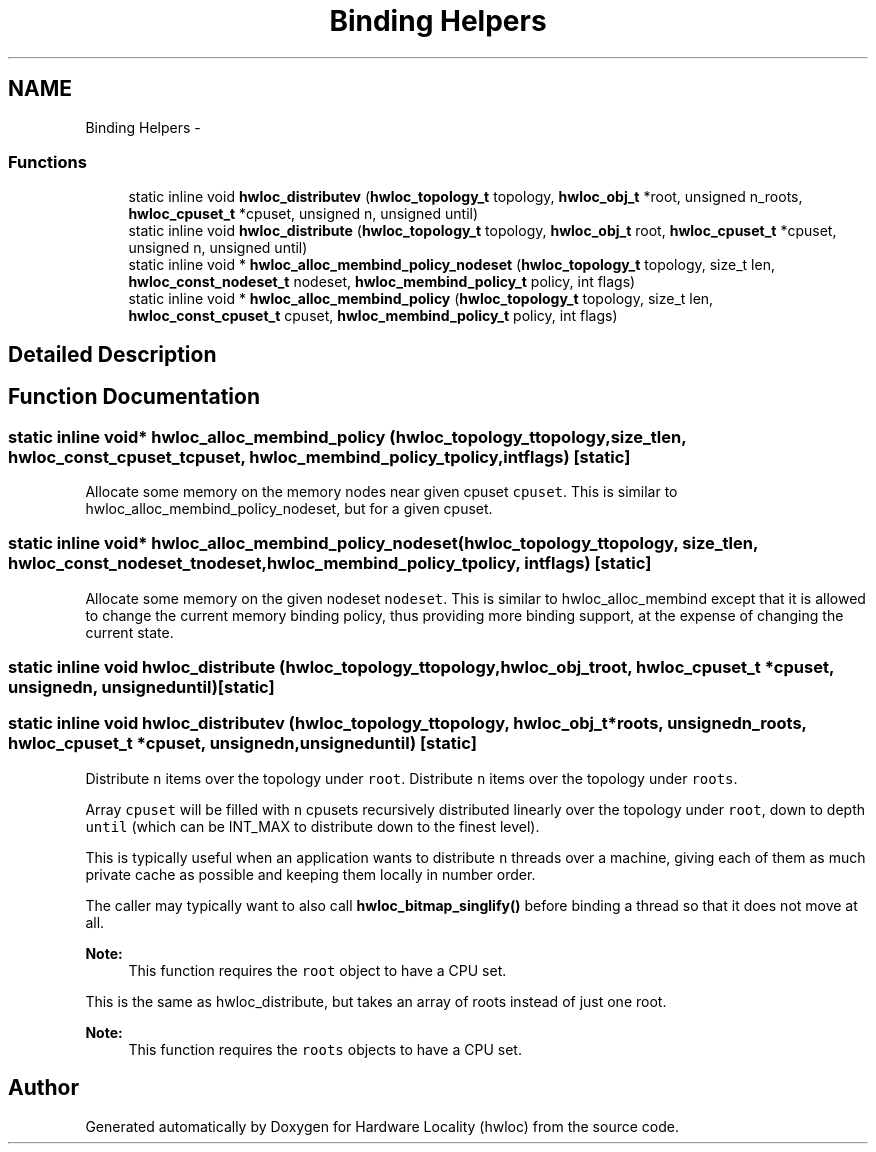 .TH "Binding Helpers" 3 "Mon Dec 3 2012" "Version 1.6" "Hardware Locality (hwloc)" \" -*- nroff -*-
.ad l
.nh
.SH NAME
Binding Helpers \- 
.SS "Functions"

.in +1c
.ti -1c
.RI "static inline void \fBhwloc_distributev\fP (\fBhwloc_topology_t\fP topology, \fBhwloc_obj_t\fP *root, unsigned n_roots, \fBhwloc_cpuset_t\fP *cpuset, unsigned n, unsigned until)"
.br
.ti -1c
.RI "static inline void \fBhwloc_distribute\fP (\fBhwloc_topology_t\fP topology, \fBhwloc_obj_t\fP root, \fBhwloc_cpuset_t\fP *cpuset, unsigned n, unsigned until)"
.br
.ti -1c
.RI "static inline void * \fBhwloc_alloc_membind_policy_nodeset\fP (\fBhwloc_topology_t\fP topology, size_t len, \fBhwloc_const_nodeset_t\fP nodeset, \fBhwloc_membind_policy_t\fP policy, int flags)"
.br
.ti -1c
.RI "static inline void * \fBhwloc_alloc_membind_policy\fP (\fBhwloc_topology_t\fP topology, size_t len, \fBhwloc_const_cpuset_t\fP cpuset, \fBhwloc_membind_policy_t\fP policy, int flags)"
.br
.in -1c
.SH "Detailed Description"
.PP 

.SH "Function Documentation"
.PP 
.SS "static inline void* hwloc_alloc_membind_policy (\fBhwloc_topology_t\fPtopology, size_tlen, \fBhwloc_const_cpuset_t\fPcpuset, \fBhwloc_membind_policy_t\fPpolicy, intflags)\fC [static]\fP"

.PP
Allocate some memory on the memory nodes near given cpuset \fCcpuset\fP\&. This is similar to hwloc_alloc_membind_policy_nodeset, but for a given cpuset\&. 
.SS "static inline void* hwloc_alloc_membind_policy_nodeset (\fBhwloc_topology_t\fPtopology, size_tlen, \fBhwloc_const_nodeset_t\fPnodeset, \fBhwloc_membind_policy_t\fPpolicy, intflags)\fC [static]\fP"

.PP
Allocate some memory on the given nodeset \fCnodeset\fP\&. This is similar to hwloc_alloc_membind except that it is allowed to change the current memory binding policy, thus providing more binding support, at the expense of changing the current state\&. 
.SS "static inline void hwloc_distribute (\fBhwloc_topology_t\fPtopology, \fBhwloc_obj_t\fProot, \fBhwloc_cpuset_t\fP *cpuset, unsignedn, unsigneduntil)\fC [static]\fP"

.SS "static inline void hwloc_distributev (\fBhwloc_topology_t\fPtopology, \fBhwloc_obj_t\fP *roots, unsignedn_roots, \fBhwloc_cpuset_t\fP *cpuset, unsignedn, unsigneduntil)\fC [static]\fP"

.PP
Distribute \fCn\fP items over the topology under \fCroot\fP\&. Distribute \fCn\fP items over the topology under \fCroots\fP\&.
.PP
Array \fCcpuset\fP will be filled with \fCn\fP cpusets recursively distributed linearly over the topology under \fCroot\fP, down to depth \fCuntil\fP (which can be INT_MAX to distribute down to the finest level)\&.
.PP
This is typically useful when an application wants to distribute \fCn\fP threads over a machine, giving each of them as much private cache as possible and keeping them locally in number order\&.
.PP
The caller may typically want to also call \fBhwloc_bitmap_singlify()\fP before binding a thread so that it does not move at all\&.
.PP
\fBNote:\fP
.RS 4
This function requires the \fCroot\fP object to have a CPU set\&.
.RE
.PP
This is the same as hwloc_distribute, but takes an array of roots instead of just one root\&.
.PP
\fBNote:\fP
.RS 4
This function requires the \fCroots\fP objects to have a CPU set\&. 
.RE
.PP

.SH "Author"
.PP 
Generated automatically by Doxygen for Hardware Locality (hwloc) from the source code\&.
